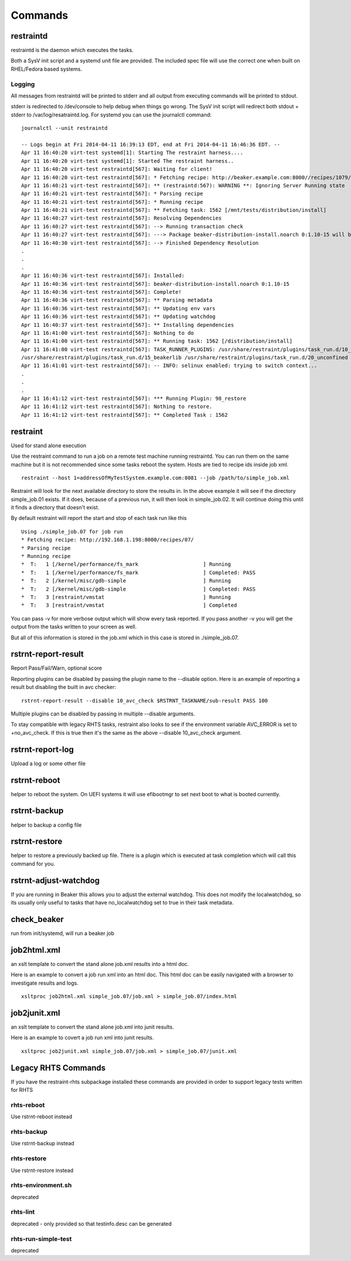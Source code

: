 Commands
========

restraintd
----------

restraintd is the daemon which executes the tasks.

Both a SysV init script and a systemd unit file are provided.  The included
spec file will use the correct one when built on RHEL/Fedora based systems.

Logging
~~~~~~~

All messages from restraintd will be printed to stderr and all output from
executing commands will be printed to stdout.

stderr is redirected to /dev/console to help debug when things
go wrong.  The SysV init script will redirect both stdout + stderr to 
/var/log/resatraintd.log.  For systemd you can use the journalctl command::

 journalctl --unit restraintd

 -- Logs begin at Fri 2014-04-11 16:39:13 EDT, end at Fri 2014-04-11 16:46:36 EDT. --
 Apr 11 16:40:20 virt-test systemd[1]: Starting The restraint harness....
 Apr 11 16:40:20 virt-test systemd[1]: Started The restraint harness..
 Apr 11 16:40:20 virt-test restraintd[567]: Waiting for client!
 Apr 11 16:40:20 virt-test restraintd[567]: * Fetching recipe: http://beaker.example.com:8000//recipes/1079/
 Apr 11 16:40:21 virt-test restraintd[567]: ** (restraintd:567): WARNING **: Ignoring Server Running state
 Apr 11 16:40:21 virt-test restraintd[567]: * Parsing recipe
 Apr 11 16:40:21 virt-test restraintd[567]: * Running recipe
 Apr 11 16:40:21 virt-test restraintd[567]: ** Fetching task: 1562 [/mnt/tests/distribution/install]
 Apr 11 16:40:27 virt-test restraintd[567]: Resolving Dependencies
 Apr 11 16:40:27 virt-test restraintd[567]: --> Running transaction check
 Apr 11 16:40:27 virt-test restraintd[567]: ---> Package beaker-distribution-install.noarch 0:1.10-15 will be installed
 Apr 11 16:40:30 virt-test restraintd[567]: --> Finished Dependency Resolution
 .
 .
 .
 Apr 11 16:40:36 virt-test restraintd[567]: Installed:
 Apr 11 16:40:36 virt-test restraintd[567]: beaker-distribution-install.noarch 0:1.10-15
 Apr 11 16:40:36 virt-test restraintd[567]: Complete!
 Apr 11 16:40:36 virt-test restraintd[567]: ** Parsing metadata
 Apr 11 16:40:36 virt-test restraintd[567]: ** Updating env vars
 Apr 11 16:40:36 virt-test restraintd[567]: ** Updating watchdog
 Apr 11 16:40:37 virt-test restraintd[567]: ** Installing dependencies
 Apr 11 16:41:00 virt-test restraintd[567]: Nothing to do
 Apr 11 16:41:00 virt-test restraintd[567]: ** Running task: 1562 [/distribution/install]
 Apr 11 16:41:00 virt-test restraintd[567]: TASK_RUNNER_PLUGINS: /usr/share/restraint/plugins/task_run.d/10_bash_login
 /usr/share/restraint/plugins/task_run.d/15_beakerlib /usr/share/restraint/plugins/task_run.d/20_unconfined make run
 Apr 11 16:41:01 virt-test restraintd[567]: -- INFO: selinux enabled: trying to switch context...
 .
 .
 .
 Apr 11 16:41:12 virt-test restraintd[567]: *** Running Plugin: 98_restore
 Apr 11 16:41:12 virt-test restraintd[567]: Nothing to restore.
 Apr 11 16:41:12 virt-test restraintd[567]: ** Completed Task : 1562


restraint
---------

Used for stand alone execution

Use the restraint command to run a job on a remote test machine running
restraintd.  You can run them on the same machine but it is not recommended
since some tasks reboot the system. Hosts are tied to recipe ids inside job
xml.

::

 restraint --host 1=addressOfMyTestSystem.example.com:8081 --job /path/to/simple_job.xml

Restraint will look for the next available directory to store the results in.
In the above example it will see if the directory simple_job.01 exists.  If
it does, because of a previous run, it will then look in simple_job.02.  It 
will continue doing this until it finds a directory that doesn't exist.

By default restraint will report the start and stop of each task run like this

::

 Using ./simple_job.07 for job run
 * Fetching recipe: http://192.168.1.198:8000/recipes/07/
 * Parsing recipe
 * Running recipe
 *  T:   1 [/kernel/performance/fs_mark                     ] Running
 *  T:   1 [/kernel/performance/fs_mark                     ] Completed: PASS
 *  T:   2 [/kernel/misc/gdb-simple                         ] Running
 *  T:   2 [/kernel/misc/gdb-simple                         ] Completed: PASS
 *  T:   3 [restraint/vmstat                                ] Running
 *  T:   3 [restraint/vmstat                                ] Completed

You can pass -v for more verbose output which will show every task reported.
If you pass another -v you will get the output from the tasks written to your
screen as well.

But all of this information is stored in the job.xml which in this case is 
stored in ./simple_job.07.

rstrnt-report-result
--------------------

Report Pass/Fail/Warn, optional score

Reporting plugins can be disabled by passing the plugin name to the --disable
option.  Here is an example of reporting a result but disabling the built in avc checker::

 rstrnt-report-result --disable 10_avc_check $RSTRNT_TASKNAME/sub-result PASS 100

Multiple plugins can be disabled by passing in multiple --disable arguments.

To stay compatible with legacy RHTS tasks, restraint also looks to see if
the environment variable AVC_ERROR is set to +no_avc_check.  If this is
true then it's the same as the above --disable 10_avc_check argument.

rstrnt-report-log
-----------------

Upload a log or some other file

rstrnt-reboot
-------------

helper to reboot the system. On UEFI systems it will use efibootmgr to set next boot to what is booted currently.

rstrnt-backup
-------------

helper to backup a config file

rstrnt-restore
--------------

helper to restore a previously backed up file.  There is a plugin which is executed
at task completion which will call this command for you.

rstrnt-adjust-watchdog
----------------------

If you are running in Beaker this allows you to adjust the external watchdog.  This does not
modify the localwatchdog, so its usually only useful to tasks that have no_localwatchdog set
to true in their task metadata.

check_beaker
------------

run from init/systemd, will run a beaker job

job2html.xml
------------

an xslt template to convert the stand alone job.xml results into a html doc.

Here is an example to convert a job run xml into an html doc.  This html doc can 
be easily navigated with a browser to investigate results and logs.

::

 xsltproc job2html.xml simple_job.07/job.xml > simple_job.07/index.html
 
job2junit.xml
-------------
an xslt template to convert the stand alone job.xml into junit results.

Here is an example to covert a job run xml into junit results.

::

 xsltproc job2junit.xml simple_job.07/job.xml > simple_job.07/junit.xml

Legacy RHTS Commands
--------------------
If you have the restraint-rhts subpackage installed these commands are provided in order to support legacy tests written for RHTS

rhts-reboot
~~~~~~~~~~~

Use rstrnt-reboot instead

rhts-backup
~~~~~~~~~~~

Use rstrnt-backup instead

rhts-restore
~~~~~~~~~~~~

Use rstrnt-restore instead

rhts-environment.sh
~~~~~~~~~~~~~~~~~~~

deprecated

rhts-lint
~~~~~~~~~

deprecated - only provided so that testinfo.desc can be generated

rhts-run-simple-test
~~~~~~~~~~~~~~~~~~~~

deprecated
